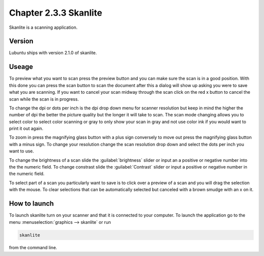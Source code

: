 Chapter 2.3.3 Skanlite
======================

Skanlite is a scanning application. 

Version
-------
Lubuntu ships with version 2.1.0 of skanlite. 

Useage
------
To preview what you want to scan press the preview button and you can make sure the scan is in a good position. With this done you can press the scan button to scan the document after this a dialog will show up asking you were to save what you are scanning. If you want to cancel your scan midway through the scan click on the red x button to cancel the scan while the scan is in progress.  

To change the dpi or dots per inch is the dpi drop down menu for scanner resolution but keep in mind the higher the number of dpi the better the picture quality but the longer it will take to scan. The scan mode changing allows you to select color to select color scanning or gray to only show your scan in gray and not use color ink if you would want to print it out again.  

To zoom in press the magnifying glass button with a plus sign conversely to move out press the magnifying glass button with a minus sign. To change your resolution change the scan resolution drop down and select the dots per inch you want to use.    

To change the brightness of a scan slide the :guilabel:`brightness` slider or input an a positive or negative number into the the numeric field. To change constrast slide the :guilabel:`Contrast` slider or input a positive or negative number in the numeric field. 

To select part of a scan you particularly want to save is to click over a preview of a scan and you will drag the selection with the mouse. To clear selections that can be automatically selected but canceled with a brown smudge with an x on it. 

How to launch
-------------
To launch skanlite turn on your scanner and that it is connected to your computer. To launch the application go to the menu :menuselection:`graphics --> skanlite` or run 

.. code:: 

   skanlite 
   
from the command line.  
